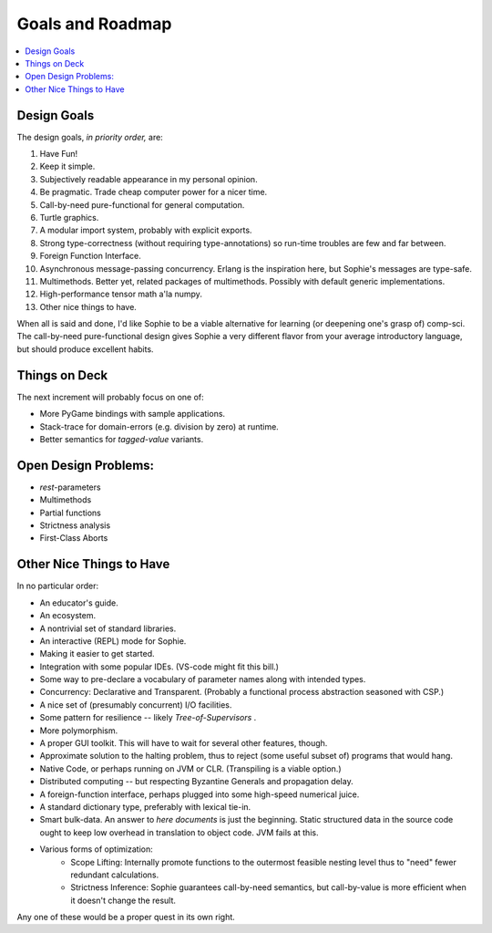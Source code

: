 Goals and Roadmap
===================

.. contents::
    :local:
    :depth: 2

Design Goals
--------------
The design goals, *in priority order,* are:

1. Have Fun!
2. Keep it simple.
3. Subjectively readable appearance in my personal opinion.
4. Be pragmatic. Trade cheap computer power for a nicer time.
5. Call-by-need pure-functional for general computation.
6. Turtle graphics.
7. A modular import system, probably with explicit exports.
8. Strong type-correctness (without requiring type-annotations) so run-time troubles are few and far between.
9. Foreign Function Interface.
10. Asynchronous message-passing concurrency. Erlang is the inspiration here, but Sophie's messages are type-safe.
11. Multimethods. Better yet, related packages of multimethods. Possibly with default generic implementations.
12. High-performance tensor math a'la numpy.
13. Other nice things to have.

When all is said and done, I'd like Sophie to be a viable alternative for learning (or deepening one's grasp of) comp-sci.
The call-by-need pure-functional design gives Sophie a very different flavor from your average introductory language,
but should produce excellent habits.

Things on Deck
----------------

The next increment will probably focus on one of:

* More PyGame bindings with sample applications.
* Stack-trace for domain-errors (e.g. division by zero) at runtime.
* Better semantics for *tagged-value* variants.

Open Design Problems:
---------------------
* *rest*-parameters
* Multimethods
* Partial functions
* Strictness analysis
* First-Class Aborts

Other Nice Things to Have
--------------------------

In no particular order:

* An educator's guide.
* An ecosystem.
* A nontrivial set of standard libraries.
* An interactive (REPL) mode for Sophie.
* Making it easier to get started.
* Integration with some popular IDEs. (VS-code might fit this bill.)
* Some way to pre-declare a vocabulary of parameter names along with intended types.
* Concurrency: Declarative and Transparent. (Probably a functional process abstraction seasoned with CSP.)
* A nice set of (presumably concurrent) I/O facilities.
* Some pattern for resilience -- likely *Tree-of-Supervisors* .
* More polymorphism.
* A proper GUI toolkit. This will have to wait for several other features, though.
* Approximate solution to the halting problem, thus to reject (some useful subset of) programs that would hang.
* Native Code, or perhaps running on JVM or CLR. (Transpiling is a viable option.)
* Distributed computing -- but respecting Byzantine Generals and propagation delay.
* A foreign-function interface, perhaps plugged into some high-speed numerical juice.
* A standard dictionary type, preferably with lexical tie-in.
* Smart bulk-data. An answer to *here documents* is just the beginning. Static structured data in the source code ought to keep low overhead in translation to object code. JVM fails at this.
* Various forms of optimization:
    * Scope Lifting: Internally promote functions to the outermost feasible nesting level thus to "need" fewer redundant calculations.
    * Strictness Inference: Sophie guarantees call-by-need semantics, but call-by-value is more efficient when it doesn't change the result.

Any one of these would be a proper quest in its own right.

